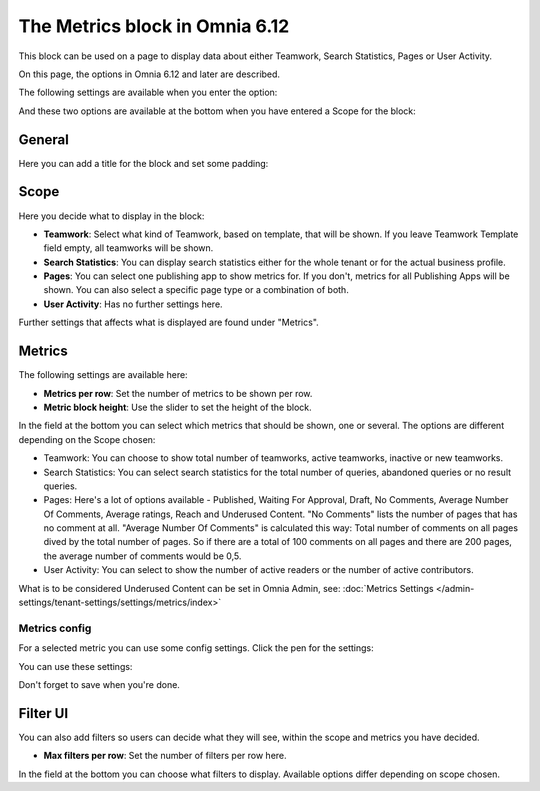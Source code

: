 The Metrics block in Omnia 6.12
===================================

This block can be used on a page to display data about either Teamwork, Search Statistics, Pages or User Activity.

On this page, the options in Omnia 6.12 and later are described.

The following settings are available when you enter the option:

.. image:: metrics-block-settings.png

And these two options are available at the bottom when you have entered a Scope for the block:

.. image:: metrics-block-settings-more.png

General
********
Here you can add a title for the block and set some padding:

.. image:: metrics-block-settings-general.png

Scope
******
Here you decide what to display in the block:

.. image:: metrics-block-settings-scope.png

+ **Teamwork**: Select what kind of Teamwork, based on template, that will be shown. If you leave Teamwork Template field empty, all teamworks will be shown. 
+ **Search Statistics**: You can display search statistics either for the whole tenant or for the actual business profile.
+ **Pages**: You can select one publishing app to show metrics for. If you don't, metrics for all Publishing Apps will be shown. You can also select a specific page type or a combination of both.
+ **User Activity**: Has no further settings here. 

Further settings that affects what is displayed are found under "Metrics".

Metrics
*********
The following settings are available here:

.. image:: metrics-block-settings-metrics.png

+ **Metrics per row**: Set the number of metrics to be shown per row.
+ **Metric block height**: Use the slider to set the height of the block.

In the field at the bottom you can select which metrics that should be shown, one or several. The options are different depending on the Scope chosen:

+ Teamwork: You can choose to show total number of teamworks, active teamworks, inactive or new teamworks. 
+ Search Statistics: You can select search statistics for the total number of queries, abandoned queries or no result queries.
+ Pages: Here's a lot of options available - Published, Waiting For Approval, Draft, No Comments, Average Number Of Comments, Average ratings, Reach and Underused Content. "No Comments" lists the number of pages that has no comment at all. "Average Number Of Comments" is calculated this way: Total number of comments on all pages dived by the total number of pages. So if there are a total of 100 comments on all pages and there are 200 pages, the average number of comments would be 0,5.
+ User Activity: You can select to show the number of active readers or the number of active contributors.

What is to be considered Underused Content can be set in Omnia Admin, see: :doc:`Metrics Settings </admin-settings/tenant-settings/settings/metrics/index>`

Metrics config
-----------------
For a selected metric you can use some config settings. Click the pen for the settings:

.. image:: metrics-config-click.png

You can use these settings:

.. image:: metrics-config-settings.png

Don't forget to save when you're done.

Filter UI
************
You can also add filters so users can decide what they will see, within the scope and metrics you have decided.

.. image:: metrics-block-settings-filter.png

+ **Max filters per row**: Set the number of filters per row here.

In the field at the bottom you can choose what filters to display. Available options differ depending on scope chosen.

